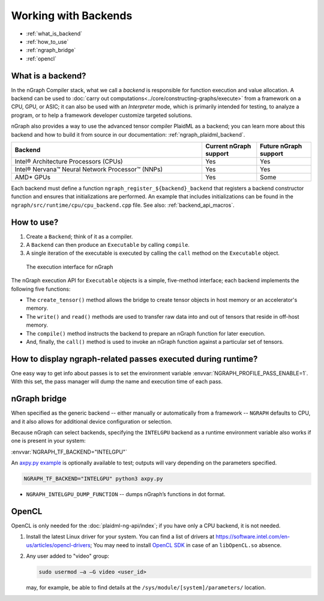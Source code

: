 .. backends/index.rst

#####################
Working with Backends
#####################

* :ref:`what_is_backend`
* :ref:`how_to_use`
* :ref:`ngraph_bridge`
* :ref:`opencl`

.. _what_is_backend:

What is a backend?
------------------

In the nGraph Compiler stack, what we call a *backend* is responsible for 
function execution and value allocation. A backend can be used to 
:doc:`carry out computations<../core/constructing-graphs/execute>` 
from a framework on a CPU, GPU, or ASIC; it can also be used with an 
*Interpreter* mode, which is primarily intended for testing, to analyze a 
program, or to help a framework developer customize targeted solutions. 

nGraph also provides a way to use the advanced tensor compiler PlaidML 
as a backend; you can learn more about this backend and how to build it 
from source in our documentation: :ref:`ngraph_plaidml_backend`.

.. csv-table::
   :header: "Backend", "Current nGraph support", "Future nGraph support"
   :widths: 35, 10, 10

   Intel® Architecture Processors (CPUs), Yes, Yes
   Intel® Nervana™ Neural Network Processor™ (NNPs), Yes, Yes
   AMD\* GPUs, Yes, Some


Each backend must define a function ``ngraph_register_${backend}_backend`` 
that registers a backend constructor function and ensures that 
initializations are performed. An example that includes initializations 
can be found in the ``ngraph/src/runtime/cpu/cpu_backend.cpp`` file. See 
also: :ref:`backend_api_macros`.


.. _how_to_use:

How to use?
-----------

#. Create a ``Backend``; think of it as a compiler. 
#. A ``Backend`` can then produce an ``Executable`` by calling ``compile``. 
#. A single iteration of the executable is executed by calling the ``call``
   method on the ``Executable`` object.

.. figure:: ../graphics/ExecutionInterfaceRunGraphs.png
   :width: 650px

   The execution interface for nGraph 

The nGraph execution API for ``Executable`` objects is a simple, five-method 
interface; each backend implements the following five functions:


* The ``create_tensor()`` method allows the bridge to create tensor objects 
  in host memory or an accelerator's memory.
* The ``write()`` and ``read()`` methods are used to transfer raw data into 
  and out of tensors that reside in off-host memory.
* The ``compile()`` method instructs the backend to prepare an nGraph function 
  for later execution.
* And, finally, the ``call()`` method is used to invoke an nGraph function 
  against a particular set of tensors.

How to display ngraph-related passes executed during runtime?
-------------------------------------------------------------

One easy way to get info about passes is to set the environment variable 
:envvar:`NGRAPH_PROFILE_PASS_ENABLE=1`. With this set, the pass manager 
will dump the name and execution time of each pass.


.. _ngraph_bridge:

nGraph bridge
-------------

When specified as the generic backend -- either manually or automatically 
from a framework --  ``NGRAPH`` defaults to CPU, and it also allows for 
additional device configuration or selection. 

Because nGraph can select backends, specifying the ``INTELGPU`` 
backend as a runtime environment variable also works if one is 
present in your system: 

:envvar:`NGRAPH_TF_BACKEND="INTELGPU"`

An `axpy.py example`_ is optionally available to test; outputs will vary 
depending on the parameters specified. 

.. code-block:: console

   NGRAPH_TF_BACKEND="INTELGPU" python3 axpy.py

* ``NGRAPH_INTELGPU_DUMP_FUNCTION`` -- dumps nGraph’s functions 
  in dot format.

.. _opencl: 

OpenCL
------

OpenCL is only needed for the :doc:`plaidml-ng-api/index`; if you have only 
a CPU backend, it is not needed.

#. Install the latest Linux driver for your system. You can find a list 
   of drivers at https://software.intel.com/en-us/articles/opencl-drivers;
   You may need to install `OpenCL SDK`_ in case of an ``libOpenCL.so`` absence.

#. Any user added to "video" group:

   .. code-block:: console

      sudo usermod –a –G video <user_id>

   may, for example, be able to find details at the ``/sys/module/[system]/parameters/`` 
   location.

.. _axpy.py example: https://github.com/tensorflow/ngraph-bridge/blob/master/examples/axpy.py
.. _OpenCL SDK: https://software.intel.com/en-us/opencl-sdk
